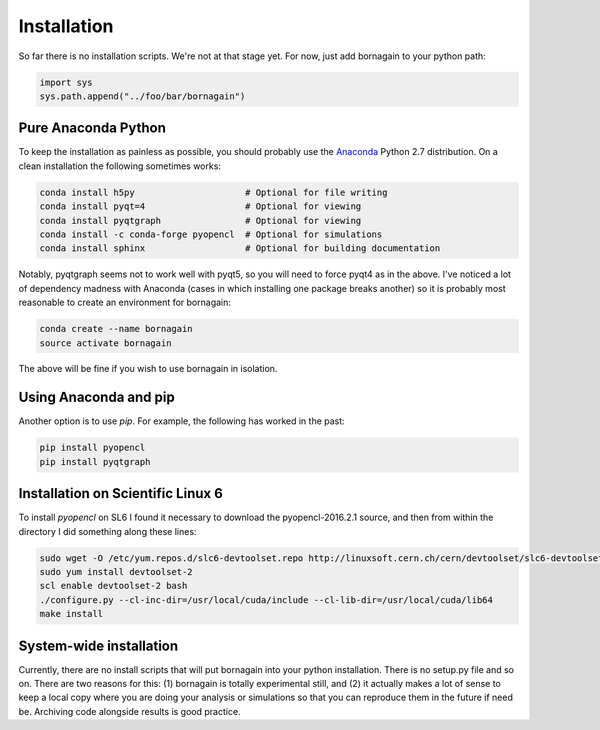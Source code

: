Installation
============

So far there is no installation scripts.  We're not at that stage yet.  For now, just add bornagain to your python path:

.. code-block:: python

	import sys
	sys.path.append("../foo/bar/bornagain")

Pure Anaconda Python
--------------------

To keep the installation as painless as possible, you should probably use the `Anaconda <https://anaconda.org>`_ Python 2.7 distribution.  On a clean installation the following sometimes works:

.. code-block:: bash

	conda install h5py                     # Optional for file writing
	conda install pyqt=4                   # Optional for viewing
	conda install pyqtgraph                # Optional for viewing
	conda install -c conda-forge pyopencl  # Optional for simulations
	conda install sphinx                   # Optional for building documentation

Notably, pyqtgraph seems not to work well with pyqt5, so you will need to force pyqt4 as in the above.  I've noticed a lot of dependency madness with Anaconda (cases in which installing one package breaks another) so it is probably most reasonable to create an environment for bornagain:

.. code-block:: bash

	conda create --name bornagain
	source activate bornagain

The above will be fine if you wish to use bornagain in isolation.  

Using Anaconda and pip
----------------------

Another option is to use `pip`.  For example, the following has worked in the past:

.. code-block:: bash

    pip install pyopencl
    pip install pyqtgraph

Installation on Scientific Linux 6
----------------------------------

To install `pyopencl` on SL6 I found it necessary to download the pyopencl-2016.2.1 source, and then from within the directory I did something along these lines:

.. code-block:: bash

    sudo wget -O /etc/yum.repos.d/slc6-devtoolset.repo http://linuxsoft.cern.ch/cern/devtoolset/slc6-devtoolset.repo
    sudo yum install devtoolset-2
    scl enable devtoolset-2 bash
    ./configure.py --cl-inc-dir=/usr/local/cuda/include --cl-lib-dir=/usr/local/cuda/lib64
    make install
 

System-wide installation
------------------------

Currently, there are no install scripts that will put bornagain into your python installation.  There is no setup.py file and so on.  There are two reasons for this: (1) bornagain is totally experimental still, and (2) it actually makes a lot of sense to keep a local copy where you are doing your analysis or simulations so that you can reproduce them in the future if need be.  Archiving code alongside results is good practice.

